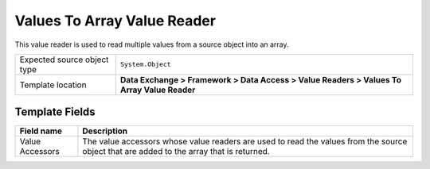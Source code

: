 Values To Array Value Reader
===================================================
This value reader is used to read multiple values 
from a source object into an array.

.. |source-type-label| replace:: Expected source object type
.. |source-type| replace:: ``System.Object``
.. |template-location| replace:: **Data Exchange > Framework > Data Access > Value Readers > Values To Array Value Reader**

+---------------------------+---------------------------------------------------------------------+
| |source-type-label|       | |source-type|                                                       |
+---------------------------+---------------------------------------------------------------------+
| Template location         | |template-location|                                                 |
+---------------------------+---------------------------------------------------------------------+

Template Fields
---------------------------------------------------

.. |value-accessors| replace:: The value accessors whose value readers are used to read the values from the source object that are added to the array that is returned.

+---------------------------+---------------------------------------------------------------------+
| Field name                | Description                                                         |
+===========================+=====================================================================+
| Value Accessors           | |value-accessors|                                                   |
+---------------------------+---------------------------------------------------------------------+
